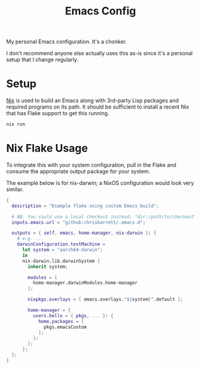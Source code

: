 #+TITLE: Emacs Config

My personal Emacs configuration. It's a chonker.

I don't recommend anyone else actually uses this as-is since it's a personal
setup that I change regularly.

* Setup
[[https://nixos.org/][Nix]] is used to build an Emacs along with 3rd-party Lisp packages and required
programs on its path. It should be sufficient to install a recent Nix that has
Flake support to get this running.

#+begin_src sh
  nix run
#+end_src

* Nix Flake Usage
To integrate this with your system configuration, pull in the Flake and consume
the appropriate output package for your system.

The example below is for nix-darwin; a NixOS configuration would look very
similar.

#+begin_src nix
  {
    description = "Example flake using custom Emacs build";

    # NB. You could use a local checkout instead: "dir:/path/to/checkout"
    inputs.emacs.url = "github:chrisbarrett/.emacs.d";

    outputs = { self, emacs, home-manager, nix-darwin }: {
      # e.g. ...
      darwinConfiguration.testMachine =
        let system = "aarch64-darwin";
        in
        nix-darwin.lib.darwinSystem {
          inherit system;

          modules = [
            home-manager.darwinModules.home-manager
          ];

          nixpkgs.overlays = [ emacs.overlays."${system}".default ];

          home-manager = {
            users.hello = { pkgs, ... }: {
              home.packages = [
                pkgs.emacsCustom
              ];
            };
          };
        };
    };
  }
#+end_src

